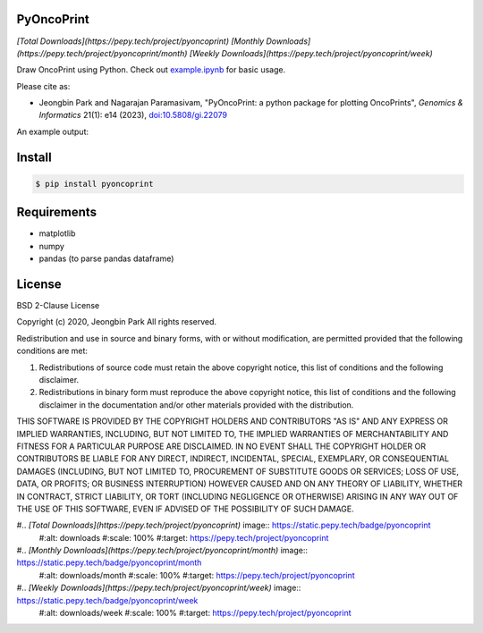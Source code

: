 PyOncoPrint
===========

|downloads| 
|downloads/month| 
|downloads/week|

Draw OncoPrint using Python. Check out `example.ipynb </example.ipynb>`_ for basic usage.

Please cite as:

- Jeongbin Park and Nagarajan Paramasivam, "PyOncoPrint: a python package for plotting OncoPrints", *Genomics & Informatics* 21(1): e14 (2023), `doi:10.5808/gi.22079 <https://doi.org/10.5808/gi.22079>`_

An example output:

.. image:: oncoprint.png
  :alt: Example oncoprint image

Install
=======
.. code-block:: bash

  $ pip install pyoncoprint

Requirements
============
- matplotlib
- numpy
- pandas (to parse pandas dataframe)

License
=======
BSD 2-Clause License

Copyright (c) 2020, Jeongbin Park
All rights reserved.

Redistribution and use in source and binary forms, with or without
modification, are permitted provided that the following conditions are met:

1. Redistributions of source code must retain the above copyright notice, this
   list of conditions and the following disclaimer.

2. Redistributions in binary form must reproduce the above copyright notice,
   this list of conditions and the following disclaimer in the documentation
   and/or other materials provided with the distribution.

THIS SOFTWARE IS PROVIDED BY THE COPYRIGHT HOLDERS AND CONTRIBUTORS "AS IS"
AND ANY EXPRESS OR IMPLIED WARRANTIES, INCLUDING, BUT NOT LIMITED TO, THE
IMPLIED WARRANTIES OF MERCHANTABILITY AND FITNESS FOR A PARTICULAR PURPOSE ARE
DISCLAIMED. IN NO EVENT SHALL THE COPYRIGHT HOLDER OR CONTRIBUTORS BE LIABLE
FOR ANY DIRECT, INDIRECT, INCIDENTAL, SPECIAL, EXEMPLARY, OR CONSEQUENTIAL
DAMAGES (INCLUDING, BUT NOT LIMITED TO, PROCUREMENT OF SUBSTITUTE GOODS OR
SERVICES; LOSS OF USE, DATA, OR PROFITS; OR BUSINESS INTERRUPTION) HOWEVER
CAUSED AND ON ANY THEORY OF LIABILITY, WHETHER IN CONTRACT, STRICT LIABILITY,
OR TORT (INCLUDING NEGLIGENCE OR OTHERWISE) ARISING IN ANY WAY OUT OF THE USE
OF THIS SOFTWARE, EVEN IF ADVISED OF THE POSSIBILITY OF SUCH DAMAGE.

#.. |downloads| image:: https://static.pepy.tech/badge/pyoncoprint
    #:alt: downloads
    #:scale: 100%
    #:target: https://pepy.tech/project/pyoncoprint

#.. |downloads/month| image:: https://static.pepy.tech/badge/pyoncoprint/month
    #:alt: downloads/month
    #:scale: 100%
    #:target: https://pepy.tech/project/pyoncoprint

#.. |downloads/week| image:: https://static.pepy.tech/badge/pyoncoprint/week
    #:alt: downloads/week
    #:scale: 100%
    #:target: https://pepy.tech/project/pyoncoprint

.. |downloads| replace:: `[Total Downloads](https://pepy.tech/project/pyoncoprint)`
.. |downloads/month| replace:: `[Monthly Downloads](https://pepy.tech/project/pyoncoprint/month)`
.. |downloads/week| replace:: `[Weekly Downloads](https://pepy.tech/project/pyoncoprint/week)`
